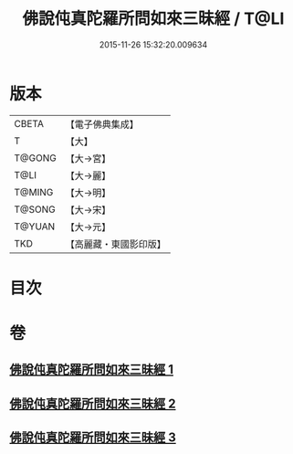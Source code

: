 #+TITLE: 佛說伅真陀羅所問如來三昧經 / T@LI
#+DATE: 2015-11-26 15:32:20.009634
* 版本
 |     CBETA|【電子佛典集成】|
 |         T|【大】     |
 |    T@GONG|【大→宮】   |
 |      T@LI|【大→麗】   |
 |    T@MING|【大→明】   |
 |    T@SONG|【大→宋】   |
 |    T@YUAN|【大→元】   |
 |       TKD|【高麗藏・東國影印版】|

* 目次
* 卷
** [[file:KR6i0261_001.txt][佛說伅真陀羅所問如來三昧經 1]]
** [[file:KR6i0261_002.txt][佛說伅真陀羅所問如來三昧經 2]]
** [[file:KR6i0261_003.txt][佛說伅真陀羅所問如來三昧經 3]]
